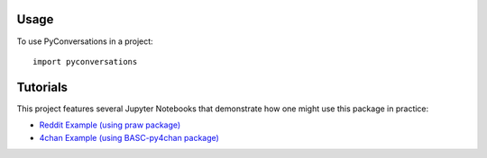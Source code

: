 =====
Usage
=====

To use PyConversations in a project::

	import pyconversations

=========
Tutorials
=========

This project features several Jupyter Notebooks that demonstrate how one might use this package in practice:

* `Reddit Example (using praw package) <https://github.com/hunter-heidenreich/pyconversations/blob/master/tutorial/Reddit.ipynb>`_
* `4chan Example (using BASC-py4chan package) <https://github.com/hunter-heidenreich/pyconversations/blob/master/tutorial/4chan.ipynb>`_
